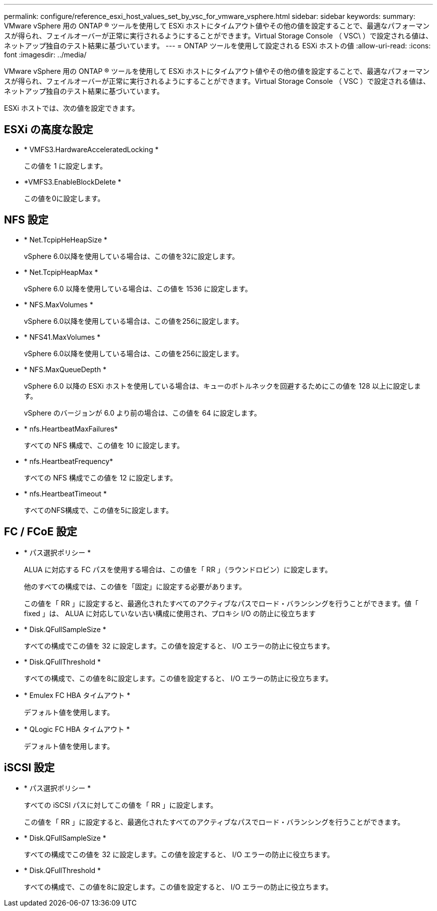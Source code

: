 ---
permalink: configure/reference_esxi_host_values_set_by_vsc_for_vmware_vsphere.html 
sidebar: sidebar 
keywords:  
summary: VMware vSphere 用の ONTAP ® ツールを使用して ESXi ホストにタイムアウト値やその他の値を設定することで、最適なパフォーマンスが得られ、フェイルオーバーが正常に実行されるようにすることができます。Virtual Storage Console （ VSC\ ）で設定される値は、ネットアップ独自のテスト結果に基づいています。 
---
= ONTAP ツールを使用して設定される ESXi ホストの値
:allow-uri-read: 
:icons: font
:imagesdir: ../media/


[role="lead"]
VMware vSphere 用の ONTAP ® ツールを使用して ESXi ホストにタイムアウト値やその他の値を設定することで、最適なパフォーマンスが得られ、フェイルオーバーが正常に実行されるようにすることができます。Virtual Storage Console （ VSC ）で設定される値は、ネットアップ独自のテスト結果に基づいています。

ESXi ホストでは、次の値を設定できます。



== ESXi の高度な設定

* * VMFS3.HardwareAcceleratedLocking *
+
この値を 1 に設定します。

* *VMFS3.EnableBlockDelete *
+
この値を0に設定します。





== NFS 設定

* * Net.TcpipHeHeapSize *
+
vSphere 6.0以降を使用している場合は、この値を32に設定します。

* * Net.TcpipHeapMax *
+
vSphere 6.0 以降を使用している場合は、この値を 1536 に設定します。

* * NFS.MaxVolumes *
+
vSphere 6.0以降を使用している場合は、この値を256に設定します。

* * NFS41.MaxVolumes *
+
vSphere 6.0以降を使用している場合は、この値を256に設定します。

* * NFS.MaxQueueDepth *
+
vSphere 6.0 以降の ESXi ホストを使用している場合は、キューのボトルネックを回避するためにこの値を 128 以上に設定します。

+
vSphere のバージョンが 6.0 より前の場合は、この値を 64 に設定します。

* * nfs.HeartbeatMaxFailures*
+
すべての NFS 構成で、この値を 10 に設定します。

* * nfs.HeartbeatFrequency*
+
すべての NFS 構成でこの値を 12 に設定します。

* * nfs.HeartbeatTimeout *
+
すべてのNFS構成で、この値を5に設定します。





== FC / FCoE 設定

* * パス選択ポリシー *
+
ALUA に対応する FC パスを使用する場合は、この値を「 RR 」（ラウンドロビン）に設定します。

+
他のすべての構成では、この値を「固定」に設定する必要があります。

+
この値を「 RR 」に設定すると、最適化されたすべてのアクティブなパスでロード・バランシングを行うことができます。値「 fixed 」は、 ALUA に対応していない古い構成に使用され、プロキシ I/O の防止に役立ちます

* * Disk.QFullSampleSize *
+
すべての構成でこの値を 32 に設定します。この値を設定すると、 I/O エラーの防止に役立ちます。

* * Disk.QFullThreshold *
+
すべての構成で、この値を8に設定します。この値を設定すると、 I/O エラーの防止に役立ちます。

* * Emulex FC HBA タイムアウト *
+
デフォルト値を使用します。

* * QLogic FC HBA タイムアウト *
+
デフォルト値を使用します。





== iSCSI 設定

* * パス選択ポリシー *
+
すべての iSCSI パスに対してこの値を「 RR 」に設定します。

+
この値を「 RR 」に設定すると、最適化されたすべてのアクティブなパスでロード・バランシングを行うことができます。

* * Disk.QFullSampleSize *
+
すべての構成でこの値を 32 に設定します。この値を設定すると、 I/O エラーの防止に役立ちます。

* * Disk.QFullThreshold *
+
すべての構成で、この値を8に設定します。この値を設定すると、 I/O エラーの防止に役立ちます。


